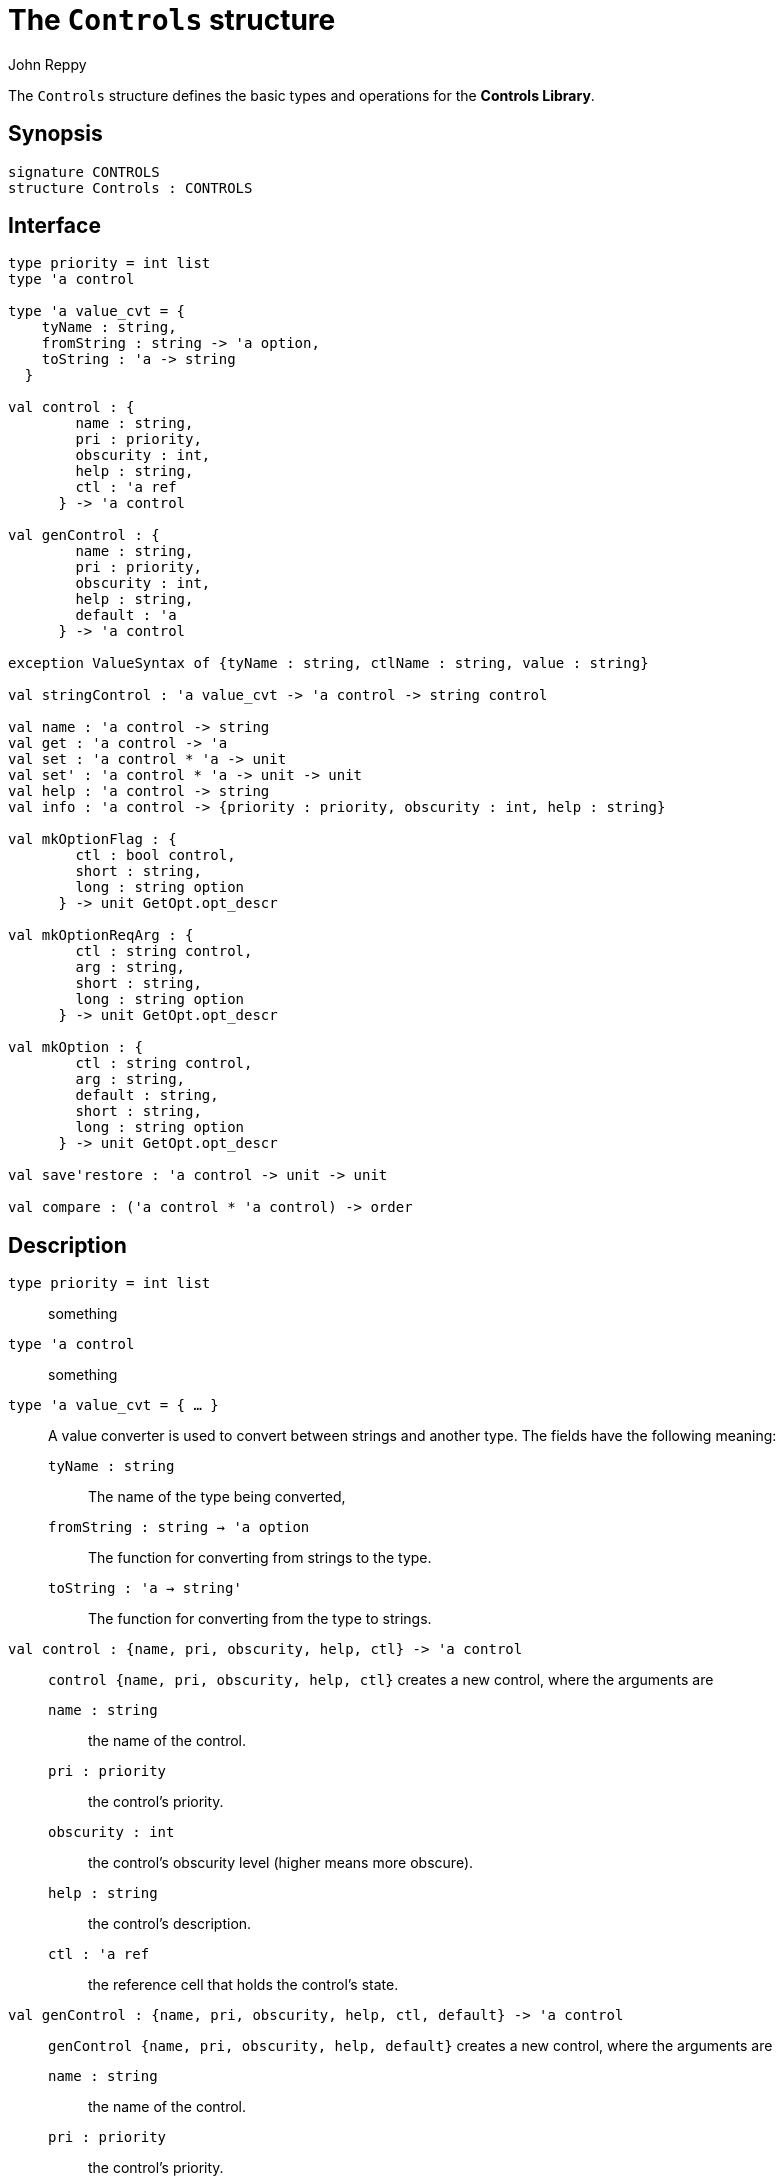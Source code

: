 = The `Controls` structure
:Author: John Reppy
:Date: {release-date}
:stem: latexmath
:source-highlighter: pygments
:VERSION: {smlnj-version}

The `Controls` structure defines the basic types and operations
for the *Controls Library*.

== Synopsis

[source,sml]
------------
signature CONTROLS
structure Controls : CONTROLS
------------

== Interface

[source,sml]
------------
type priority = int list
type 'a control

type 'a value_cvt = {
    tyName : string,
    fromString : string -> 'a option,
    toString : 'a -> string
  }

val control : {
        name : string,
        pri : priority,
        obscurity : int,
        help : string,
        ctl : 'a ref
      } -> 'a control

val genControl : {
        name : string,
        pri : priority,
        obscurity : int,
        help : string,
        default : 'a
      } -> 'a control

exception ValueSyntax of {tyName : string, ctlName : string, value : string}

val stringControl : 'a value_cvt -> 'a control -> string control

val name : 'a control -> string
val get : 'a control -> 'a
val set : 'a control * 'a -> unit
val set' : 'a control * 'a -> unit -> unit
val help : 'a control -> string
val info : 'a control -> {priority : priority, obscurity : int, help : string}

val mkOptionFlag : {
        ctl : bool control,
        short : string,
        long : string option
      } -> unit GetOpt.opt_descr

val mkOptionReqArg : {
        ctl : string control,
        arg : string,
        short : string,
        long : string option
      } -> unit GetOpt.opt_descr

val mkOption : {
        ctl : string control,
        arg : string,
        default : string,
        short : string,
        long : string option
      } -> unit GetOpt.opt_descr

val save'restore : 'a control -> unit -> unit

val compare : ('a control * 'a control) -> order
------------

== Description

`[.kw]#type# priority = int list`::
  something

`[.kw]#type# 'a control`::
  something

[[type:value_cvt]]
`[.kw]#type# 'a value_cvt = { ... }`::
  A value converter is used to convert between strings and another
  type.  The fields have the following meaning:
+
--
    `tyName : string`::
      The name of the type being converted,

    `fromString : string -> 'a option`::
      The function for converting from strings to the type.

    `toString : 'a -> string'`::
      The function for converting from the type to strings.
--

`[.kw]#val# control : {name, pri, obscurity, help, ctl} \-> 'a control`::
  `control {name, pri, obscurity, help, ctl}` creates a new control,
  where the arguments are
+
--
    `name : string`::
        the name of the control.

    `pri : priority`::
        the control's priority.

    `obscurity : int`::
        the control's obscurity level (higher means more obscure).

    `help : string`::
        the control's description.

    `ctl : 'a ref`::
        the reference cell that holds the control's state.
--

`[.kw]#val# genControl : {name, pri, obscurity, help, ctl, default} \-> 'a control`::
  `genControl {name, pri, obscurity, help, default}` creates a new control,
  where the arguments are
+
--
    `name : string`::
        the name of the control.

    `pri : priority`::
        the control's priority.

    `obscurity : int`::
        the control's obscurity level (higher means more obscure).

    `help : string`::
        the control's description.

    `default : 'a`::
        the initial, or default, value of the control.
--

`[.kw]#exception# ValueSyntax of {tyName : string, ctlName : string, value : string}`::
  This exception is raised to communicate that there is a syntax error
  in a string representation of a control value.

`[.kw]#val# stringControl : 'a value_cvt \-> 'a control \-> string control`::
  `stringControl cvt ctl` creates a string-valued interface to the control `ctl`
  using the given value converter.

`[.kw]#val# name : 'a control \-> string`::
  `name ctl` returns the name of the control `ctl`.

`[.kw]#val# get : 'a control \-> 'a`::
  `get ctl` returns the value of the control `ctl`.

`[.kw]#val# set : 'a control * 'a \-> unit`::
  `set (ctl, v)` sets the value of the control `ctl` to `v`.

`[.kw]#val# set' : 'a control * 'a \-> unit \-> unit (* delayed; error checking in 1st stage *)`::
  `set (ctl, v)` returns a `unit \-> unit` function that will set
  the value of the control `ctl` to `v`.  This staged evaluation is useful
  when the control does some error checking (_i.e._, because it is the
  result of xref:#val:stringControl[`stringControl`]) on the value `v`.
  In that case, the value is checked for syntactic correctness and
  converted when ``set'`` is applied.

`[.kw]#val# help : 'a control \-> string`::
  `help ctl` returns the description of the control `ctl`.

`[.kw]#val# info : 'a control \-> {priority : priority, obscurity : int, help : string}`::
  `info ctl` returns a record `{priority, obscurity, help}`,
  where the fields of the result are
+
--
    `priority : priority`::
        the control's priority.

    `obscurity : int`::
        the control's obscurity level (higher means more obscure).

    `help : string`::
        the control's description.
--

`[.kw]#val# mkOptionFlag : {ctl, short, long} \-> unit xref:../Util/str-GetOpt.adoc#type:opt_descr[GetOpt.opt_descr]`::
  `mkOptionFlag {ctl, short, long}` returns a command-line-option
  xref:../Util/str-GetOpt.adoc#con:NoArg[`GetOpt.NoArg`] descriptor
  for a boolean control.  The arguments are
+
--
    `ctl : bool control`::
        the control that will be set by the command-line option.

    `short : string`::
        the short name for the command-line option; either zero or one chars.

    `long : string option`::
        an optional long-name for the command-line option.
--

`[.kw]#val# mkOptionReqArg : {ctl, arg, short, long} \-> unit xref:../Util/str-GetOpt.adoc#type:opt_descr[GetOpt.opt_descr]`::
  `mkOptionReqArg {ctl, arg, short, long}` returns a command-line-option
  xref:../Util/str-GetOpt.adoc#con:ReqArg[`GetOpt.ReqArg`] descriptor
  for a string control, where an argument for the command-line option
  is required.  The arguments to the call are
+
--
    `ctl : string control`::
        the control that will be set by the command-line option.

    `arg : string`::
        the name for the argument, which is used in the usage message.

    `short : string`::
        the short name for the option; either zero or one chars.

    `long : string option`::
        an optional long-name for the option.
--

`[.kw]#val# mkOption : {ctl, arg, default, short, long} \-> unit GetOpt.opt_descr`::
  `mkOptionReqArg {ctl, arg, short, long}` returns a command-line-option
  xref:../Util/str-GetOpt.adoc#con:OptArg[`GetOpt.OptArg`] descriptor
  for a string control, where an argument for the command-line option
  is optional.  The arguments to the call are
+
--
    `ctl : string control`::
        the control that will be set by the command-line option.

    `arg : string`::
        the name for the argument, which is used in the usage message.

    `default : string`::
        the default value for when no argument is given.

    `short : string`::
        the short name for the command-line option; either zero or one chars.

    `long : string option`::
        an optional long-name for the command-line  option.
--

`[.kw]#val# save'restore : 'a control \-> unit \-> unit`::
  ``save'restore ctl`` saves the current value of the control and
  returns a `unit -> unit` function that will restore the value.

`[.kw]#val# compare : ('a control * 'a control) \-> order`::
  `compare (ctl1, ctl2)` returns the priority order of the two controls.

== See Also

xref:str-ControlUtil.adoc[`ControlUtil`],
xref:controls-lib.adoc[__The Controls Library__],
xref:../Util/str-GetOpt.adoc[`GetOpt`]
